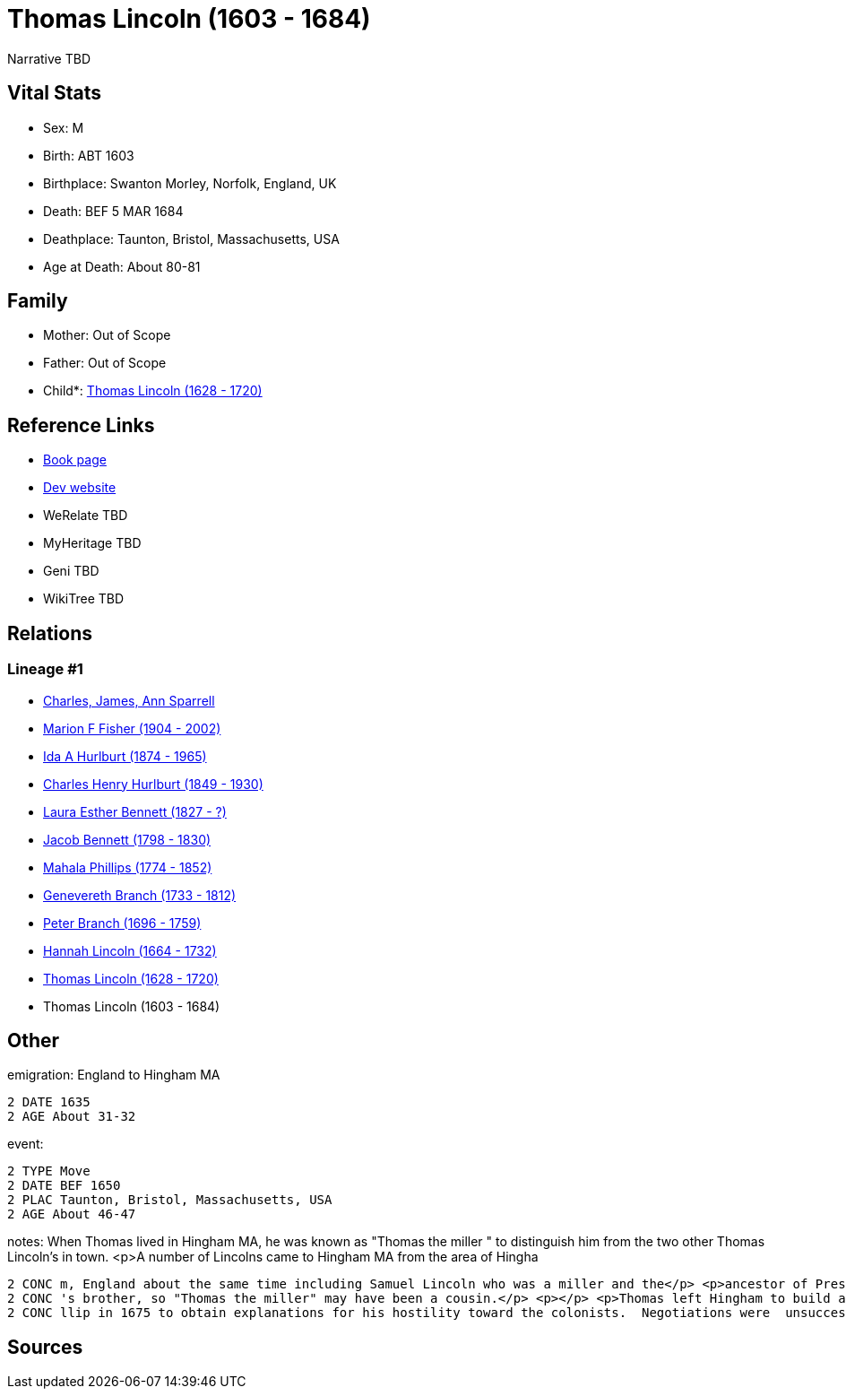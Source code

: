 = Thomas Lincoln (1603 - 1684)

Narrative TBD


== Vital Stats


* Sex: M
* Birth: ABT 1603
* Birthplace: Swanton Morley, Norfolk, England, UK
* Death: BEF 5 MAR 1684
* Deathplace: Taunton, Bristol, Massachusetts, USA
* Age at Death: About 80-81


== Family
* Mother: Out of Scope

* Father: Out of Scope

* Child*: https://github.com/sparrell/cfs_ancestors/blob/main/Vol_02_Ships/V2_C5_Ancestors/gen10/gen10.MMPMPMMPMP.Thomas_Lincoln[Thomas Lincoln (1628 - 1720)]



== Reference Links
* https://github.com/sparrell/cfs_ancestors/blob/main/Vol_02_Ships/V2_C5_Ancestors/gen11/gen11.MMPMPMMPMPP.Thomas_Lincoln[Book page]
* https://cfsjksas.gigalixirapp.com/person?p=p0548[Dev website]
* WeRelate TBD
* MyHeritage TBD
* Geni TBD
* WikiTree TBD

== Relations
=== Lineage #1
* https://github.com/spoarrell/cfs_ancestors/tree/main/Vol_02_Ships/V2_C1_Principals/0_intro_principals.adoc[Charles, James, Ann Sparrell]
* https://github.com/sparrell/cfs_ancestors/blob/main/Vol_02_Ships/V2_C5_Ancestors/gen1/gen1.M.Marion_F_Fisher[Marion F Fisher (1904 - 2002)]

* https://github.com/sparrell/cfs_ancestors/blob/main/Vol_02_Ships/V2_C5_Ancestors/gen2/gen2.MM.Ida_A_Hurlburt[Ida A Hurlburt (1874 - 1965)]

* https://github.com/sparrell/cfs_ancestors/blob/main/Vol_02_Ships/V2_C5_Ancestors/gen3/gen3.MMP.Charles_Henry_Hurlburt[Charles Henry Hurlburt (1849 - 1930)]

* https://github.com/sparrell/cfs_ancestors/blob/main/Vol_02_Ships/V2_C5_Ancestors/gen4/gen4.MMPM.Laura_Esther_Bennett[Laura Esther Bennett (1827 - ?)]

* https://github.com/sparrell/cfs_ancestors/blob/main/Vol_02_Ships/V2_C5_Ancestors/gen5/gen5.MMPMP.Jacob_Bennett[Jacob Bennett (1798 - 1830)]

* https://github.com/sparrell/cfs_ancestors/blob/main/Vol_02_Ships/V2_C5_Ancestors/gen6/gen6.MMPMPM.Mahala_Phillips[Mahala Phillips (1774 - 1852)]

* https://github.com/sparrell/cfs_ancestors/blob/main/Vol_02_Ships/V2_C5_Ancestors/gen7/gen7.MMPMPMM.Genevereth_Branch[Genevereth Branch (1733 - 1812)]

* https://github.com/sparrell/cfs_ancestors/blob/main/Vol_02_Ships/V2_C5_Ancestors/gen8/gen8.MMPMPMMP.Peter_Branch[Peter Branch (1696 - 1759)]

* https://github.com/sparrell/cfs_ancestors/blob/main/Vol_02_Ships/V2_C5_Ancestors/gen9/gen9.MMPMPMMPM.Hannah_Lincoln[Hannah Lincoln (1664 - 1732)]

* https://github.com/sparrell/cfs_ancestors/blob/main/Vol_02_Ships/V2_C5_Ancestors/gen10/gen10.MMPMPMMPMP.Thomas_Lincoln[Thomas Lincoln (1628 - 1720)]

* Thomas Lincoln (1603 - 1684)


== Other
emigration:  England to Hingham MA
----
2 DATE 1635
2 AGE About 31-32
----

event: 
----
2 TYPE Move
2 DATE BEF 1650
2 PLAC Taunton, Bristol, Massachusetts, USA
2 AGE About 46-47
----

notes: When Thomas lived in Hingham MA, he was known as "Thomas the miller " to distinguish him from the two other Thomas Lincoln's in town. <p>A number of Lincolns came to Hingham MA from the area of Hingha
----
2 CONC m, England about the same time including Samuel Lincoln who was a miller and the</p> <p>ancestor of President Abraham Lincoln. They all appear to have been related, but  "Thomas the weaver" was Samuel
2 CONC 's brother, so "Thomas the miller" may have been a cousin.</p> <p></p> <p>Thomas left Hingham to build and operated the mill at Taunton in which the three commissioners from Plymouth met with King Phi
2 CONC llip in 1675 to obtain explanations for his hostility toward the colonists.  Negotiations were  unsuccessful and war followed. <p></p>
----


== Sources
